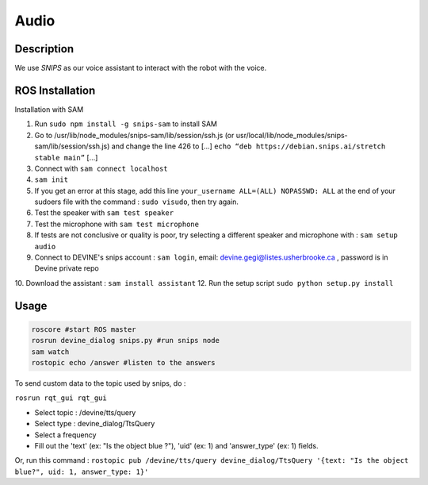 Audio
#####

Description
===========

We use `SNIPS` as our voice assistant to interact with the robot with the voice.

ROS Installation
================

Installation with SAM

1. Run ``sudo npm install -g snips-sam`` to install SAM
2. Go to /usr/lib/node_modules/snips-sam/lib/session/ssh.js (or usr/local/lib/node_modules/snips-sam/lib/session/ssh.js) and change the line 426 to [...] ``echo “deb https://debian.snips.ai/stretch stable main”`` [...]
3. Connect with ``sam connect localhost``
4. ``sam init``
5. If you get an error at this stage, add this line ``your_username ALL=(ALL) NOPASSWD: ALL`` at the end of your sudoers file with the command : ``sudo visudo``, then try again.
6. Test the speaker with ``sam test speaker``
7. Test the microphone with ``sam test microphone``
8. If tests are not conclusive or quality is poor, try selecting a different speaker and microphone with : ``sam setup audio``
9. Connect to DEVINE's snips account : ``sam login``, email: devine.gegi@listes.usherbrooke.ca , password is in Devine private repo
10. Download the assistant : ``sam install assistant``
12. Run the setup script ``sudo python setup.py install``


Usage
================

.. code-block:: bash

  roscore #start ROS master
  rosrun devine_dialog snips.py #run snips node
  sam watch
  rostopic echo /answer #listen to the answers



To send custom data to the topic used by snips, do :

``rosrun rqt_gui rqt_gui``

- Select topic : /devine/tts/query
- Select type : devine_dialog/TtsQuery
- Select a frequency
- Fill out the 'text' (ex: "Is the object blue ?"), 'uid' (ex: 1) and 'answer_type' (ex: 1) fields.

Or, run this command :
``rostopic pub /devine/tts/query devine_dialog/TtsQuery '{text: "Is the object blue?", uid: 1, answer_type: 1}'``


.. _SNIPS: https://snips.ai/
